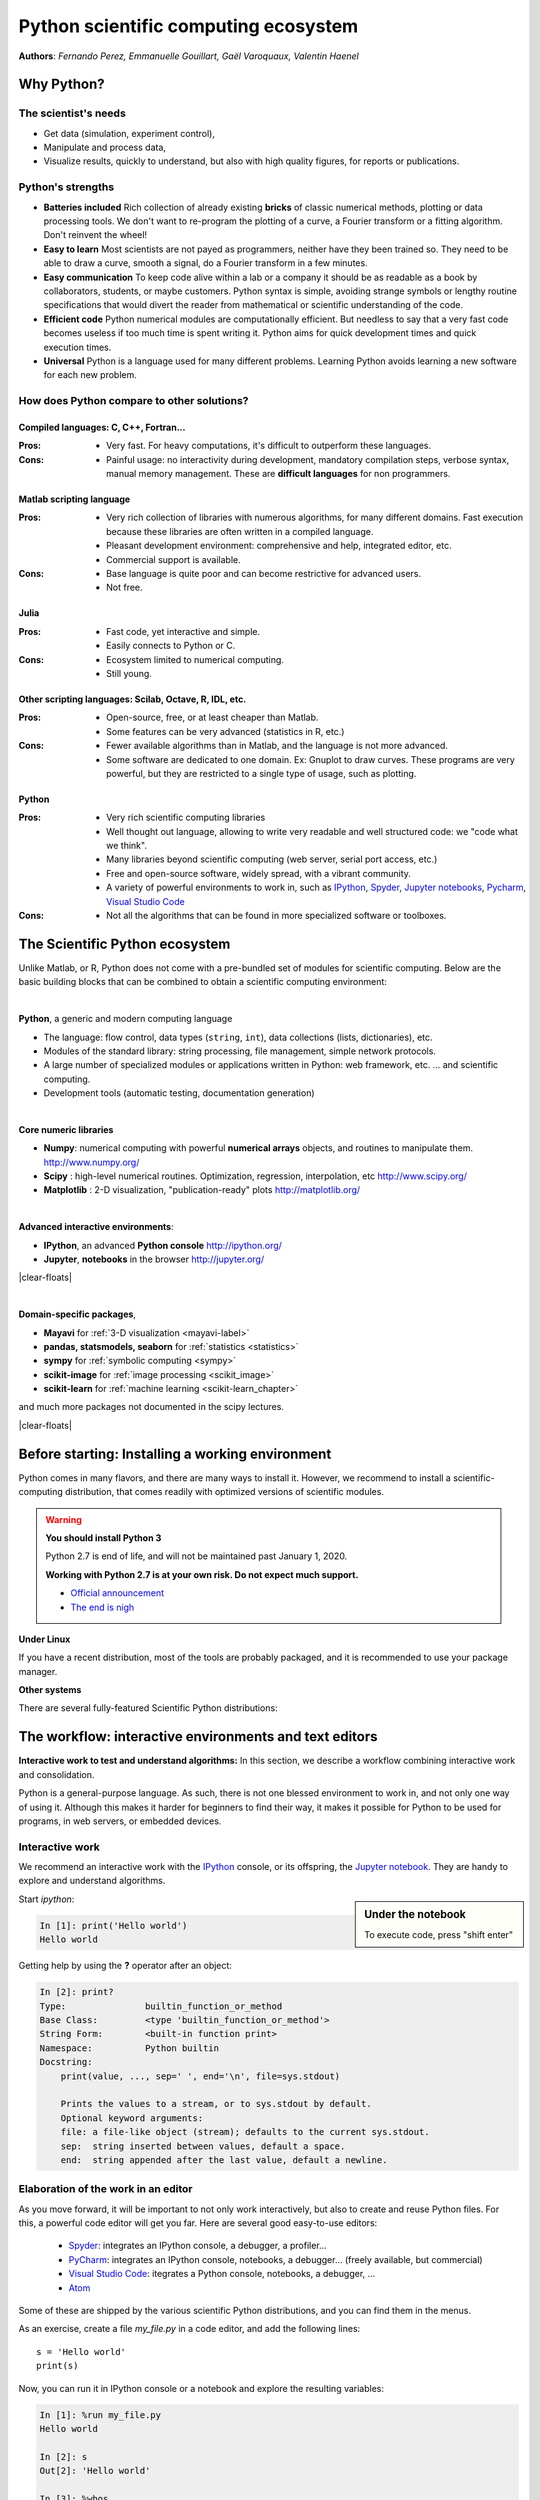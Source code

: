 Python scientific computing ecosystem
======================================

**Authors**: *Fernando Perez, Emmanuelle Gouillart, Gaël Varoquaux,
Valentin Haenel*

Why Python?
------------

The scientist's needs
.......................

* Get data (simulation, experiment control),

* Manipulate and process data,

* Visualize results, quickly to understand, but also with high quality
  figures, for reports or publications.

Python's strengths
..................

* **Batteries included** Rich collection of already existing **bricks**
  of classic numerical methods, plotting or data processing tools. We
  don't want to re-program the plotting of a curve, a Fourier transform
  or a fitting algorithm. Don't reinvent the wheel!

* **Easy to learn** Most scientists are not payed as programmers, neither
  have they been trained so. They need to be able to draw a curve, smooth
  a signal, do a Fourier transform in a few minutes.

* **Easy communication** To keep code alive within a lab or a company
  it should be as readable as a book by collaborators, students, or
  maybe customers. Python syntax is simple, avoiding strange symbols or
  lengthy routine specifications that would divert the reader from
  mathematical or scientific understanding of the code.

* **Efficient code** Python numerical modules are computationally
  efficient. But needless to say that a very fast code becomes useless if
  too much time is spent writing it. Python aims for quick development
  times and quick execution times.

* **Universal** Python is a language used for many different problems.
  Learning Python avoids learning a new software for each new problem.

How does Python compare to other solutions?
............................................

Compiled languages: C, C++, Fortran...
~~~~~~~~~~~~~~~~~~~~~~~~~~~~~~~~~~~~~~~

:Pros:

  * Very fast. For heavy computations, it's difficult to outperform these
    languages.

:Cons:

  * Painful usage: no interactivity during development, mandatory
    compilation steps, verbose syntax, manual memory management. These
    are **difficult languages** for non programmers.

Matlab scripting language
~~~~~~~~~~~~~~~~~~~~~~~~~

:Pros:

  * Very rich collection of libraries with numerous algorithms, for many
    different domains. Fast execution because these libraries are often written
    in a compiled language.

  * Pleasant development environment: comprehensive and help, integrated
    editor, etc.

  * Commercial support is available.

:Cons:

  * Base language is quite poor and can become restrictive for advanced users.

  * Not free.

Julia
~~~~~~~

:Pros:

  * Fast code, yet interactive and simple.

  * Easily connects to Python or C.

:Cons:

  * Ecosystem limited to numerical computing.

  * Still young.

Other scripting languages: Scilab, Octave, R, IDL, etc.
~~~~~~~~~~~~~~~~~~~~~~~~~~~~~~~~~~~~~~~~~~~~~~~~~~~~~~~~~~~~~

:Pros:

  * Open-source, free, or at least cheaper than Matlab.

  * Some features can be very advanced (statistics in R, etc.)

:Cons:

  * Fewer available algorithms than in Matlab, and the language
    is not more advanced.

  * Some software are dedicated to one domain. Ex: Gnuplot to draw
    curves. These programs are very powerful, but they are restricted to
    a single type of usage, such as plotting.

Python
~~~~~~

:Pros:

  * Very rich scientific computing libraries

  * Well thought out language, allowing to write very readable and well
    structured code: we "code what we think".

  * Many libraries beyond scientific computing (web server,
    serial port access, etc.)

  * Free and open-source software, widely spread, with a vibrant community.

  * A variety of powerful environments to work in, such as
    `IPython <http://ipython.readthedocs.io/en/stable/>`__,
    `Spyder <https://pythonhosted.org/spyder>`__,
    `Jupyter notebooks <http://jupyter.org/>`__,
    `Pycharm <https://www.jetbrains.com/pycharm>`__,
    `Visual Studio Code <https://code.visualstudio.com/docs/languages/python>`__

:Cons:

  * Not all the algorithms that can be found in more specialized
    software or toolboxes.

The Scientific Python ecosystem
--------------------------------

Unlike Matlab, or R, Python does not come with a pre-bundled set
of modules for scientific computing. Below are the basic building blocks
that can be combined to obtain a scientific computing environment:

|

**Python**, a generic and modern computing language

* The language: flow control, data types (``string``, ``int``),
  data collections (lists, dictionaries), etc.

* Modules of the standard library: string processing, file
  management, simple network protocols.

* A large number of specialized modules or applications written in
  Python: web framework, etc. ... and scientific
  computing.

* Development tools (automatic testing, documentation generation)

.. seealso::

   :ref:`chapter on Python language <python_language_chapter>`

|

.. image:: random_c.jpg
      :scale: 50
      :align: right

**Core numeric libraries**

* **Numpy**: numerical computing with powerful **numerical arrays**
  objects, and routines to manipulate them. http://www.numpy.org/

  .. seealso::

     :ref:`chapter on numpy <numpy>`

* **Scipy** : high-level numerical routines.
  Optimization, regression, interpolation, etc http://www.scipy.org/

  .. seealso::

    :ref:`chapter on scipy <scipy>`

* **Matplotlib** : 2-D visualization, "publication-ready" plots
  http://matplotlib.org/

  .. seealso::

    :ref:`chapter on matplotlib <matplotlib>`

|

.. image:: snapshot_ipython.png
      :align: right
      :scale: 40


**Advanced interactive environments**:

* **IPython**, an advanced **Python console** http://ipython.org/

* **Jupyter**, **notebooks** in the browser http://jupyter.org/

|clear-floats|

.. image:: example_surface_from_irregular_data.jpg
      :scale: 60
      :align: right

|

**Domain-specific packages**,

* **Mayavi** for :ref:`3-D visualization <mayavi-label>`

* **pandas, statsmodels, seaborn** for :ref:`statistics <statistics>`

* **sympy** for :ref:`symbolic computing <sympy>`

* **scikit-image** for :ref:`image processing <scikit_image>`

* **scikit-learn** for :ref:`machine learning <scikit-learn_chapter>`

and much more packages not documented in the scipy lectures.

.. seealso::

   :ref:`chapters on advanced topics <advanced_topics_part>`

   :ref:`chapters on packages and applications <applications_part>`

|clear-floats|

..
    >>> import numpy as np
    >>> np.random.seed(4)


Before starting: Installing a working environment
--------------------------------------------------
Python comes in many flavors, and there are many ways to install it.
However, we recommend to install a scientific-computing distribution,
that comes readily with optimized versions of scientific modules.

.. warning:: **You should install Python 3**

  Python 2.7 is end of life, and will not be maintained past January 1, 2020.

  **Working with Python 2.7 is at your own risk. Do not expect much support.**

  * `Official announcement <https://www.python.org/dev/peps/pep-0373/>`_
  * `The end is nigh <https://pythonclock.org/>`_

**Under Linux**

If you have a recent distribution, most of the tools are probably
packaged, and it is recommended to use your package manager.

**Other systems**

There are several fully-featured Scientific Python distributions:


  

.. rst-class:: horizontal

  * `Anaconda <https://www.anaconda.com/download/>`_
  * `EPD <https://store.enthought.com/downloads>`_
  * `WinPython <https://winpython.github.io>`_






The workflow: interactive environments and text editors
----------------------------------------------------------

**Interactive work to test and understand algorithms:** In this section, we
describe a workflow combining interactive work and consolidation.

Python is a general-purpose language. As such, there is not one blessed
environment to work in, and not only one way of using it. Although
this makes it harder for beginners to find their way, it makes it
possible for Python to be used for programs, in web servers, or
embedded devices.

.. _interactive_work:

Interactive work
.................

We recommend an interactive work with the `IPython
<http://ipython.org>`__ console, or its offspring, the `Jupyter notebook
<http://jupyter.readthedocs.io/en/latest/content-quickstart.html>`_. They
are handy to explore and understand algorithms.

.. sidebar:: Under the notebook

   To execute code, press "shift enter"

Start `ipython`:

.. sourcecode:: ipython

    In [1]: print('Hello world')
    Hello world

Getting help by using the **?** operator after an object:

.. sourcecode:: ipython

    In [2]: print?
    Type:		builtin_function_or_method
    Base Class:	        <type 'builtin_function_or_method'>
    String Form:	<built-in function print>
    Namespace:	        Python builtin
    Docstring:
	print(value, ..., sep=' ', end='\n', file=sys.stdout)

	Prints the values to a stream, or to sys.stdout by default.
	Optional keyword arguments:
	file: a file-like object (stream); defaults to the current sys.stdout.
	sep:  string inserted between values, default a space.
	end:  string appended after the last value, default a newline.

.. seealso::

    * IPython user manual: http://ipython.org/ipython-doc/dev/index.html

    * Jupyter Notebook QuickStart:
      http://jupyter.readthedocs.io/en/latest/content-quickstart.html

Elaboration of the work in an editor
..........................................

As you move forward, it will be important to not only work interactively,
but also to create and reuse Python files. For this, a powerful code editor
will get you far. Here are several good easy-to-use editors:

  * `Spyder <https://pythonhosted.org/spyder/>`_: integrates an IPython
    console, a debugger, a profiler...
  * `PyCharm <https://www.jetbrains.com/pycharm>`_: integrates an IPython
    console, notebooks, a debugger... (freely available,
    but commercial)
  * `Visual Studio Code <https://code.visualstudio.com/docs/languages/python>`_:
    itegrates a Python console, notebooks, a debugger, ...
  * `Atom <https://atom.io>`_

Some of these are shipped by the various scientific Python distributions,
and you can find them in the menus.


As an exercise, create a file `my_file.py` in a code editor, and add the
following lines::

    s = 'Hello world'
    print(s)

Now, you can run it in IPython console or a notebook and explore the
resulting variables:

.. sourcecode:: ipython

    In [1]: %run my_file.py
    Hello world

    In [2]: s
    Out[2]: 'Hello world'

    In [3]: %whos
    Variable   Type    Data/Info
    ----------------------------
    s          str     Hello world


.. topic:: **From a script to functions**

    While it is tempting to work only with scripts, that is a file full
    of instructions following each other, do plan to progressively evolve
    the script to a set of functions:

    * A script is not reusable, functions are.

    * Thinking in terms of functions helps breaking the problem in small
      blocks.


IPython and Jupyter Tips and Tricks
....................................

The user manuals contain a wealth of information. Here we give a quick
introduction to four useful features: *history*, *tab completion*, *magic
functions*, and *aliases*.

|

**Command history** Like a UNIX shell, the IPython console supports
command history. Type *up* and *down* to navigate previously typed
commands:

.. sourcecode:: ipython

    In [1]: x = 10

    In [2]: <UP>

    In [2]: x = 10

|

**Tab completion** Tab completion, is a convenient way to explore the
structure of any object you’re dealing with. Simply type object_name.<TAB> to
view the object’s attributes. Besides Python objects and keywords, tab
completion also works on file and directory names.*

.. sourcecode:: ipython

    In [1]: x = 10

    In [2]: x.<TAB>
    x.bit_length   x.denominator  x.imag         x.real
    x.conjugate    x.from_bytes   x.numerator    x.to_bytes


|

**Magic functions**
The console and the notebooks support so-called *magic* functions by prefixing a command with the
``%`` character. For example, the ``run`` and ``whos`` functions from the
previous section are magic functions. Note that, the setting ``automagic``,
which is enabled by default, allows you to omit the preceding ``%`` sign. Thus,
you can just type the magic function and it will work.

Other useful magic functions are:

* ``%cd`` to change the current directory.

  .. sourcecode:: ipython

    In [1]: cd /tmp
    /tmp

* ``%cpaste`` allows you to paste code, especially code from websites which has
  been prefixed with the standard Python prompt (e.g. ``>>>``) or with an ipython
  prompt, (e.g. ``in [3]``):

  .. sourcecode:: ipython

    In [2]: %cpaste
    Pasting code; enter '--' alone on the line to stop or use Ctrl-D.
    :>>> for i in range(3):
    :...     print(i)
    :--
    0
    1
    2

* ``%timeit`` allows you to time the execution of short snippets using the
  ``timeit`` module from the standard library:

  .. sourcecode:: ipython

      In [3]: %timeit x = 10
      10000000 loops, best of 3: 39 ns per loop

  .. seealso:: :ref:`Chapter on optimizing code <optimizing_code_chapter>`

* ``%debug`` allows you to enter post-mortem debugging. That is to say, if the
  code you try to execute, raises an exception, using ``%debug`` will enter the
  debugger at the point where the exception was thrown.

  .. sourcecode:: ipython

    In [4]: x === 10
      File "<ipython-input-6-12fd421b5f28>", line 1
        x === 10
            ^
    SyntaxError: invalid syntax


    In [5]: %debug
    > /.../IPython/core/compilerop.py (87)ast_parse()
         86         and are passed to the built-in compile function."""
    ---> 87         return compile(source, filename, symbol, self.flags | PyCF_ONLY_AST, 1)
         88

    ipdb>locals()
    {'source': u'x === 10\n', 'symbol': 'exec', 'self':
    <IPython.core.compilerop.CachingCompiler instance at 0x2ad8ef0>,
    'filename': '<ipython-input-6-12fd421b5f28>'}

  .. seealso:: :ref:`Chapter on debugging <debugging_chapter>`

|

**Aliases**
Furthermore IPython ships with various *aliases* which emulate common UNIX
command line tools such as ``ls`` to list files, ``cp`` to copy files and ``rm`` to
remove files (a full list of aliases is shown when typing ``alias``).

.. topic:: **Getting help**

    * The built-in cheat-sheet is accessible via the ``%quickref`` magic
      function.

    * A list of all available magic functions is shown when typing ``%magic``.

.. :vim:spell:

